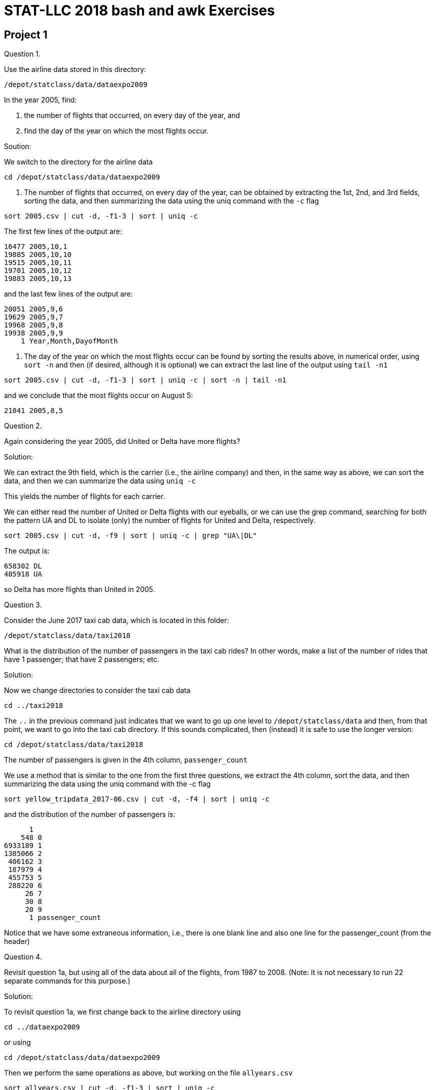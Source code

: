 = STAT-LLC 2018 bash and awk Exercises

== Project 1

Question 1.

Use the airline data stored in this directory:

`/depot/statclass/data/dataexpo2009`

In the year 2005, find:

a.  the number of flights that occurred, on every day of the year, and

b.  find the day of the year on which the most flights occur.

Soution:

We switch to the directory for the airline data

`cd /depot/statclass/data/dataexpo2009`

a. The number of flights that occurred, on every day of the year, can be obtained by extracting the 1st, 2nd, and 3rd fields, sorting the data, and then summarizing the data using the uniq command with the `-c` flag

`sort 2005.csv | cut -d, -f1-3 | sort | uniq -c`

The first few lines of the output are:

[source,bash]
----
16477 2005,10,1
19885 2005,10,10
19515 2005,10,11
19701 2005,10,12
19883 2005,10,13
----

and the last few lines of the output are:

[source,bash]
----
20051 2005,9,6
19629 2005,9,7
19968 2005,9,8
19938 2005,9,9
    1 Year,Month,DayofMonth
----

b. The day of the year on which the most flights occur can be found by sorting the results above, in numerical order, using `sort -n` and then (if desired, although it is optional) we can extract the last line of the output using `tail -n1`

`sort 2005.csv | cut -d, -f1-3 | sort | uniq -c | sort -n | tail -n1`

and we conclude that the most flights occur on August 5:

`21041 2005,8,5`


Question 2.

Again considering the year 2005, did United or Delta have more flights?

Solution:

We can extract the 9th field, which is the carrier (i.e., the airline company) and then, in the same way as above, we can sort the data, and then we can summarize the data using `uniq -c`

This yields the number of flights for each carrier.

We can either read the number of United or Delta flights with our eyeballs, or we can use the grep command, searching for both the pattern UA and DL to isolate (only) the number of flights for United and Delta, respectively.

`sort 2005.csv | cut -d, -f9 | sort | uniq -c | grep "UA\|DL"`

The output is:

[source,bash]
----
658302 DL
485918 UA
----

so Delta has more flights than United in 2005.


Question 3.

Consider the June 2017 taxi cab data, which is located in this folder:

`/depot/statclass/data/taxi2018`

What is the distribution of the number of passengers in the taxi cab rides?  In other words, make a list of the number of rides that have 1 passenger; that have 2 passengers; etc.

Solution:

Now we change directories to consider the taxi cab data

`cd ../taxi2018`

The `..` in the previous command just indicates that we want to go up one level to `/depot/statclass/data` and then, from that point, we want to go into the taxi cab directory.  If this sounds complicated, then (instead) it is safe to use the longer version:

`cd /depot/statclass/data/taxi2018`

The number of passengers is given in the 4th column, `passenger_count`

We use a method that is similar to the one from the first three questions, we extract the 4th column, sort the data, and then summarizing the data using the uniq command with the -c flag

`sort yellow_tripdata_2017-06.csv | cut -d, -f4 | sort | uniq -c`

and the distribution of the number of passengers is:

[source,bash]
----
      1 
    548 0
6933189 1
1385066 2
 406162 3
 187979 4
 455753 5
 288220 6
     26 7
     30 8
     20 9
      1 passenger_count
----

Notice that we have some extraneous information, i.e., there is one blank line and also one line for the passenger_count (from the header)



Question 4.

Revisit question 1a, but using all of the data about all of the flights, from 1987 to 2008.  (Note: It is not necessary to run 22 separate commands for this purpose.)

Solution:

To revisit question 1a, we first change back to the airline directory using

`cd ../dataexpo2009`

or using

`cd /depot/statclass/data/dataexpo2009`

Then we perform the same operations as above, but working on the file `allyears.csv`

`sort allyears.csv | cut -d, -f1-3 | sort | uniq -c`

An alternative, we could work on the collection of all of the files whose name starts with a 1 or a 2 We do not just use `*.csv` because in this method, we do not want to work on the file `allnames.csv` in this method (that would double our answers)

`sort [1-2]*.csv | cut -d, -f1-3 | sort | uniq -c`

The first few lines of the output, with either method, are:

[source,bash]
----
14766 1987,10,1
13421 1987,10,10
14020 1987,10,11
14795 1987,10,12
14865 1987,10,13
----



Question 5.

a.  Give a distribution of the number of flights in the ASA Data Expo 2009 according to the day of the week.

b.  Which day of the week is the most popular for travel?

c.  Which day of the week is least popular for travel?

Solution:

a. To find the most popular day of the week for travel, we extract the 4th field, which contains the DayOfWeek, and we summarize it, in the same way that we did above. Either of these two methods will work:

`sort allyears.csv | cut -d, -f4 | sort | uniq -c | sort -n`

or we can compute:

`sort [1-2]*.csv | cut -d, -f4 | sort | uniq -c | sort -n`

We get the following distribution of the days of the week:

[source,bash]
----
15915382 6
17143178 7
18061938 2
18083800 4
18091338 5
18103222 3
18136111 1
       1 DayOfWeek
----

b. We conclude that Monday (day 1) is the most popular for travel,

c. and Saturday (day 6) is the least popular for travel.


Question 6.

a.  Create a text file call `INDtoORD.txt` that contains the data about every flight from Indianapolis (IND) to Chicago O'Hare (ORD).

b.  Zip this data into a compressed file called `INDtoORD.zip`

Solution:

a. We can build such a file and store it in our home directory (please note that the tilde ~ refers to the home directory) as follows:

`grep "IND,ORD" allyears.csv >~/INDtoORD.txt`

or, alternatively, like this:

`grep IND,ORD [1-2]*.csv >~/INDtoORD.txt`

The first method yields a file that starts as follows:

[source,bash]
----
1987,10,31,6,1720,1721,1712,1714,UA,334,NA,52,53,NA,-2,-1,IND,ORD,177,NA,NA,0,NA,0,NA,NA,NA,NA,NA
1987,10,1,4,816,816,920,909,UA,453,NA,64,53,NA,11,0,IND,ORD,177,NA,NA,0,NA,0,NA,NA,NA,NA,NA
1987,10,2,5,816,816,921,909,UA,453,NA,65,53,NA,12,0,IND,ORD,177,NA,NA,0,NA,0,NA,NA,NA,NA,NA
1987,10,3,6,833,816,932,909,UA,453,NA,59,53,NA,23,17,IND,ORD,177,NA,NA,0,NA,0,NA,NA,NA,NA,NA
1987,10,4,7,814,816,906,909,UA,453,NA,52,53,NA,-3,-2,IND,ORD,177,NA,NA,0,NA,0,NA,NA,NA,NA,NA
----

The second method yields a file that starts as follows: (the extra characters at the start of each line show the file where the pattern was found)

[source,bash]
----
1987.csv:1987,10,31,6,1720,1721,1712,1714,UA,334,NA,52,53,NA,-2,-1,IND,ORD,177,NA,NA,0,NA,0,NA,NA,NA,NA,NA
1987.csv:1987,10,1,4,816,816,920,909,UA,453,NA,64,53,NA,11,0,IND,ORD,177,NA,NA,0,NA,0,NA,NA,NA,NA,NA
1987.csv:1987,10,2,5,816,816,921,909,UA,453,NA,65,53,NA,12,0,IND,ORD,177,NA,NA,0,NA,0,NA,NA,NA,NA,NA
1987.csv:1987,10,3,6,833,816,932,909,UA,453,NA,59,53,NA,23,17,IND,ORD,177,NA,NA,0,NA,0,NA,NA,NA,NA,NA
1987.csv:1987,10,4,7,814,816,906,909,UA,453,NA,52,53,NA,-3,-2,IND,ORD,177,NA,NA,0,NA,0,NA,NA,NA,NA,NA
----

b. Now we zip the file (again the tilde ~ just refers to the fact that these files are both in the home directory)

`zip ~/INDtoORD.zip ~/INDtoORD.txt`


Question 7.

a.  Identify the 10 airports in the ASA Data Expo 2009 that are the busiest, according to the number of departures (i.e., according to serving as the origin airport for flights).

b.  Use the grep command (with multiple patterns) to store the complete data (all 29 parameters) about these 10 airports, into a file called `popularairportdata.txt`.

Solution:

a. We identify the airports by extracting the 17th field and then sorting and counting the lines, and then sorting the results, as we did several times in the previous problems.  The tail contains the 10 most popular airports.

`sort allyears.csv | cut -d, -f17 | sort | uniq -c | sort -n | tail`

[source,bash]
----
2733910 SFO
2754997 MSP
2884518 IAH
2979158 DTW
3319905 DEN
3491077 PHX
4089012 LAX
5710980 DFW
6100953 ATL
6597442 ORD
----

b. We can grep for any line that contains data about these 10 airports:

`grep "SFO\|MSP\|IAH\|DTW\|DEN\|PHX\|LAX\|DFW\|ATL\|ORD" allyears.csv >~/popularairportdata.txt`


Question 8.

How many distinct airports are represented in the ASA Data Expo?

Solution:

One method is to put the 17th and 18th fields in a file with two commands. Please note that we used a double right carrot so that the output gets appended to the file without deleting the file

[source,bash]
----
cat allyears.csv | cut -d, -f17 >>~/airportcodes.txt
cat allyears.csv | cut -d, -f18 >>~/airportcodes.txt
----

and then we could sort the file and find the number of unique airport codes.

The `wc` command counts the number of lines, words, and characters but here we use wc -l because we only need the number of lines (one line per airport)

`sort ~/airportcodes.txt | uniq | wc -l`

There are 354 airports altogether.

An alternative, one line method is to enable the cut command to print a newline after each field, so that we can print the 17th field and then a newline followed by the 18th field and then a newline. That way, we still get one airport per line.

`cat allyears.csv | cut -d, -f17-18 --output-delimiter=$'\n' | sort | uniq | wc -l`

Again we see that there are 354 airports altogether.



Question 9.

a.  Revisit question 3, but using all of the data about all of the taxi cab rides, from 2009 to 2017.  (Note: It is not necessary to run dozens of separate commands for this purpose.)

b.  Do you notice anything unusual about this data?

Solution:

a. We change directories to consider the taxi cab data

`cd ../taxi2018`

We extract the 4th field across all files now, using the similar method to the one that we used above. Since this operation takes a long time to run, we store the results in a file. We also use the `nohup` option, which needs an ampersand (the is the "&") at the end of the line, so that this process can run in the background while we are working on other things.

`nohup cat yellow*.csv | cut -d, -f4 | sort | uniq -c | sort -n >~/taxidistribution.txt &`

and the distribution of the number of passengers includes (among many others):

[source,bash]
----
      974 8
     1165 7
     1495 208
  3800950 0
 29462601 4
 32640245 6
 60751390 3
 92684661 5
205576933 2
971920078 1
----

b. Some of the taxi cab rides seem to have a very large number of passengers, but this is a result of some errors in the data set.  For instance, we see taxi cab rides here that have 208 passengers, which is impossible.



Question 10.

a.  Find the number of taxi cab rides per day in June 2017.  (Use the date when the cabs depart, in case the trip lasts past midnight.)  Hint:  You might need to use *two* cut commands, since you will need to extract the data about the day from the timestamp.  The exact time of departure is given, but the hours, minutes, and seconds are not needed for this question, and must be avoided.

b.  Same question, but use all of the data about all of the taxi cab rides, from 2009 to 2017.

Solution:

a. We first extract the 2nd field, which has the date and time of the departure of each trip:

`head yellow_tripdata_2017-06.csv | cut -d, -f2`

Then we need to run this through the cut command again, this time using a space as the delimiter: and (since this intermediate result had only two fields, namely, the date and the time), this time we extract the first field.

`head yellow_tripdata_2017-06.csv | cut -d, -f2 | cut -d' ' -f1`

and (changing head to cat, so that we examine the entire file) now we are prepared to use this strategy on the full month of taxi cab rides:

`cat yellow_tripdata_2017-06.csv | cut -d, -f2 | cut -d' ' -f1 | sort | uniq -c`

The first few lines of output are the following (notice that we had one blank line)

[source,bash]
----
     1 
344507 2017-06-01
347404 2017-06-02
341807 2017-06-03
294236 2017-06-04
----

and the last few lines of output are the following (notice that we have the header in the output too)

[source,bash]
----
321083 2017-06-27
316000 2017-06-28
313277 2017-06-29
302847 2017-06-30
     1 tpep_pickup_datetime
----

b. Now we run this code on all of the taxi cab rides from all of the years, and we again use the "nohup" option, again with an ampersand at the end of the line, so that this process can run in the background while we are working on other things. We store the results in a file:

`nohup cat yellow*.csv | cut -d, -f2 | cut -d' ' -f1 | sort | uniq -c | sort -n >~/taxicountsbyday.txt &`

As with lots of data, there are some strange properties.  For instance, here are the first several lines of the file:

`head -n30 ~/taxicountsbyday.txt`

[source,bash]
----
     1 2001-01-06
     1 2002-12-31
     1 2018-01-20
     1 2018-02-04
     1 2041-11-15
     1 2053-03-21
     2 2001-01-01
     2 2003-01-01
     2 2018-02-07
     2 2018-03-01
     2 2018-03-19
     3 2003-01-14
     3 2018-01-17
     3 2018-02-25
     4 2018-04-30
     4 2018-05-22
     5 2018-04-09
    12 
    12 Trip_Pickup_DateTime
    26 2018-01-01
    35 2008-12-31
    36 tpep_pickup_datetime
    46 pickup_datetime
    82 
 29028 2011-08-28
 72025 2010-12-27
 78133 2016-01-23
100325 2017-03-14
113808 2012-10-29
135500 2015-01-27
----

This is the end of the first project!


== Project 2

Question 1.

a.  What was the average arrival delay (in minutes) for flights in 2005?

b.  What was the average departure delay (in minutes) for flights in 2005?

cd. Now revise your solution to 1ab, to account for the delays (of both types) in the full set of data, across all years.

Solution:

`cd /depot/statclass/data/dataexpo2009`

a.

basic solution:

`cat 2005.csv | awk -F, '{arrdelay += $15; flightcount++} END{print arrdelay/flightcount}'`

advanced solution:

`cat 2005.csv | grep -v ArrDelay | awk -F, '{if ($15!="NA") {arrdelay += $15; flightcount++}} END{print arrdelay/flightcount}'`

basic solution: 7.03274; advanced solution: 7.18134

b.

basic solution:

`cat 2005.csv | awk -F, '{depdelay += $16; flightcount++} END{print depdelay/flightcount}'`

advanced solution:

`cat 2005.csv | grep -v DepDelay | awk -F, '{if ($16!="NA") {depdelay += $16; flightcount++}} END{print depdelay/flightcount}'`

basic solution: 8.51186; advanced solution: 8.67431
	
c.

basic solution:

`cat [1-2]*.csv | awk -F, '{arrdelay += $15; flightcount++} END{print arrdelay/flightcount}'`

advanced solution:

`cat [1-2]*.csv | grep -v ArrDelay | awk -F, '{if ($15!="NA") {arrdelay += $15; flightcount++}} END{print arrdelay/flightcount}'`

basic solution: 6.90229; advanced solution: 7.04996

d.

basic solution:

`cat [1-2]*.csv | awk -F, '{depdelay += $16; flightcount++} END{print depdelay/flightcount}'`

advanced solution:

`cat [1-2]*.csv | grep -v DepDelay | awk -F, '{if ($16!="NA") {depdelay += $16; flightcount++}} END{print depdelay/flightcount}'`

basic solution: 8.01844; advanced solution: 8.17071

Question 2.

Revise your solutions to 1abcd to only include flights that took place on the weekends.

Solution:

a.

basic solution:

`cat 2005.csv | awk -F, '{if (($4 == 6) || ($4 == 7)) {arrdelay += $15; flightcount++}} END{print arrdelay/flightcount}'`

advanced solution:

`cat 2005.csv | grep -v ArrDelay | awk -F, '{if ((($4 == 6) || ($4 == 7)) && ($15!="NA")) {arrdelay += $15; flightcount++}} END{print arrdelay/flightcount}'`

basic solution: 4.84079; advanced solution: 4.93905

b.

basic solution:

`cat 2005.csv | awk -F, '{if (($4 == 6) || ($4 == 7)) {depdelay += $16; flightcount++}} END{print depdelay/flightcount}'`

advanced solution:

`cat 2005.csv | grep -v DepDelay | awk -F, '{if ((($4 == 6) || ($4 == 7)) && ($16!="NA")) {depdelay += $16; flightcount++}} END{print depdelay/flightcount}'`

basic solution: 7.51425; advanced solution: 7.65198

c.

basic solution:

`cat [1-2]*.csv | awk -F, '{if (($4 == 6) || ($4 == 7)) {arrdelay += $15; flightcount++}} END{print arrdelay/flightcount}'`

advanced solution:

`cat [1-2]*.csv | grep -v ArrDelay | awk -F, '{if ((($4 == 6) || ($4 == 7)) && ($15!="NA")) {arrdelay += $15; flightcount++}} END{print arrdelay/flightcount}'`

basic solution: 5.30331; advanced solution: 5.4005

d.

basic solution:

`cat [1-2]*.csv | awk -F, '{if (($4 == 6) || ($4 == 7)) {depdelay += $16; flightcount++}} END{print depdelay/flightcount}'`

advanced solution:

`cat [1-2]*.csv | grep -v DepDelay | awk -F, '{if ((($4 == 6) || ($4 == 7)) && ($16!="NA")) {depdelay += $16; flightcount++}} END{print depdelay/flightcount}'`

basic solution: 7.55609; advanced solution: 7.677

Question 3.

a.   What is the average departure delay on flights from IND to ORD?

b.   Double-check your work, by analyzing the file created in question 6ab in project 1.

Solution:

a.

basic solution:

`cat [1-2]*.csv | awk -F, '{if (($17 == "IND") && ($18 == "ORD")) {depdelay += $16; flightcount++}} END{print depdelay/flightcount}'`

advanced solution:

`cat [1-2]*.csv | grep -v DepDelay | awk -F, '{if ((($17 == "IND") && ($18 == "ORD")) && ($16!="NA")) {depdelay += $16; flightcount++}} END{print depdelay/flightcount}'`

basic solution: 8.85475; advanced solution: 9.13213

b.

basic solution:

`cat ~/INDtoORD.txt | awk -F, '{depdelay += $16; flightcount++} END{print depdelay/flightcount}'`

advanced solution:

`cat ~/INDtoORD.txt | grep -v DepDelay | awk -F, '{if ($16!="NA") {depdelay += $16; flightcount++}} END{print depdelay/flightcount}'`

`cd /depot/statclass/data/taxi2018`



Question 4.

a.   What is the average distance of a taxi cab ride in New York City in June 2017?

b.   Now revise your solution to 4a, to account for the full set of data, across all years.

Hint:  On problems that will take a very long time to run, like 4b, you can use the following method:

`nohup  allofyourusualcommandstuffgoeshere  >~/myoutputfile.txt &`

The `nohup` causes the program to keep running, even if you log out.
The ampersand lets you keep typing in the meantime.
The file called `myoutputfile.txt` will be saved in your home directory.
(The tilde stands for your home directory.  You can choose another location if you prefer, of course.)
You get a job number when you start a command running like this.  For instance, you job number might be 13788.
You can stop that job running at any point during its execution by typing, for instance, kill 13788

Solution:

a.

basic solution:

`cat yellow_tripdata_2017-06.csv | awk -F, '{distance += $5; taxicount++} END{print distance/taxicount}'`

advanced solution:

`cat yellow_tripdata_2017-06.csv | grep -v "istance" | awk -F, '{if (NF >= 3) {distance += $5; taxicount++}} END{print distance/taxicount}'`

solution: 2.97862

b.

basic solution:

`nohup cat yellow*.csv | awk -F, '{distance += $5; taxicount++} END{print distance/taxicount}' >~/newnewresult4a.txt &`

advanced solution:

`nohup cat yellow*.csv | grep -v "istance" | awk -F, '{if (NF >= 3) {distance += $5; taxicount++}} END{print distance/taxicount}' >~/newnewresult4b.txt &`

solution: 5.12591



Question 5.

For each taxi cab ride, compute the percentage of the ride's fare that is dedicated to the tolls.  What is this percentage, on average?

Solution:

[source,bash]
----
for year in {2009..2014}; do
  for month in {01..12}; do
    nohup cat yellow_tripdata_${year}-${month}.csv | grep -v olls | awk -F, '{if((NF > 3)&&($18!=0)) {percentage += $17/$18; counter++}} END{print percentage/counter, counter}' >~/taxitolls${year}-month${month}result.txt &
  done
done

for year in {2015..2015}; do
  for month in {01..12}; do
    nohup cat yellow_tripdata_${year}-${month}.csv | grep -v olls | awk -F, '{if((NF > 3)&&($19!=0)) {percentage += $17/$19; counter++}} END{print percentage/counter, counter}' >~/taxitolls${year}-month${month}result.txt &
  done
done

for year in {2016..2016}; do
  for month in {01..06}; do
    nohup cat yellow_tripdata_${year}-${month}.csv | grep -v olls | awk -F, '{if((NF > 3)&&($19!=0)) {percentage += $17/$19; counter++}} END{print percentage/counter, counter}' >~/taxitolls${year}-month${month}result.txt &
  done
done

for year in {2016..2016}; do
  for month in {07..12}; do
    nohup cat yellow_tripdata_${year}-${month}.csv | grep -v olls | awk -F, '{if((NF > 3)&&($17!=0)) {percentage += $15/$17; counter++}} END{print percentage/counter, counter}' >~/taxitolls${year}-month${month}result.txt &
  done
done

for year in {2017..2017}; do
  for month in {01..12}; do
    nohup cat yellow_tripdata_${year}-${month}.csv | grep -v olls | awk -F, '{if((NF > 3)&&($17!=0)) {percentage += $15/$17; counter++}} END{print percentage/counter, counter}' >~/taxitolls${year}-month${month}result.txt &
  done
done
----

once all of those are done running, then tabulate the data

`cat ~/taxitolls20*.txt | awk '{total += $1*$2; counter += $2} END{print total/counter}'`

solution: 0.00542058



Question 6.

Consider customers who pay for their taxi cabs with credit card versus with cash.  Does this distinction affect the distance traveled?

Solution:

[source,bash]
----
for year in {2009..2015}; do
  for month in {01..12}; do
    nohup cat yellow_tripdata_${year}-${month}.csv | grep -v ayment | awk -F, '{if(NF > 3) {totaldistance[$12] += $5; counter[$12]++;}} END{for (key in totaldistance) {print key, totaldistance[key], counter[key];}}' >~/taxipaymenttypes${year}-month${month}result.txt &
  done
done

for year in {2016..2016}; do
  for month in {01..06}; do
    nohup cat yellow_tripdata_${year}-${month}.csv | grep -v ayment | awk -F, '{if(NF > 3) {totaldistance[$12] += $5; counter[$12]++;}} END{for (key in totaldistance) {print key, totaldistance[key], counter[key];}}' >~/taxipaymenttypes${year}-month${month}result.txt &
  done
done

for year in {2016..2016}; do
  for month in {07..12}; do
    nohup cat yellow_tripdata_${year}-${month}.csv | grep -v ayment | awk -F, '{if(NF > 3) {totaldistance[$10] += $5; counter[$10]++;}} END{for (key in totaldistance) {print key, totaldistance[key], counter[key];}}' >~/taxipaymenttypes${year}-month${month}result.txt &
  done
done

for year in {2017..2017}; do
  for month in {01..12}; do
    nohup cat yellow_tripdata_${year}-${month}.csv | grep -v ayment | awk -F, '{if(NF > 3) {totaldistance[$10] += $5; counter[$10]++;}} END{for (key in totaldistance) {print key, totaldistance[key], counter[key];}}' >~/taxipaymenttypes${year}-month${month}result.txt &
  done
done

cat ~/taxipaymenttypes*.txt | awk '{if(!(($1 > 40)&&($1 < 42))) {print $0}}' | awk '{totaldistance[$1] += $2; totalcount[$1] += $3;} END{for (key in totaldistance) {print key, totaldistance[key], totalcount[key], totaldistance[key]/totalcount[key];}}'
----


Question 7.

a.  Use the method from the end of the notes, to add up the total number of miles flow by each airline, in 2005.

b.  Now revise your solution to 7a, to account for the full set of data, across all years.

Solution:

a.

`cd /depot/statclass/data/dataexpo2009`

`cat 2005.csv | grep -v UniqueCarrier | awk -F, '{distance[$9] += $19} END{for (key in distance) {print key, distance[key]}}'`

[source,bash]
----
AA 722852274
DL 564268170
XE 213291464
MQ 211059565
OO 195573943
CO 334136379
B6 150758132
FL 127526045
AS 138031164
TZ 47556475
HA 28642799
UA 532116122
OH 170772547
HP 200373825
NW 365044151
WN 628492880
F9 48562429
DH 60671620
EV 139250724
US 288955635
----

b.

`cat [1-2]*.csv | grep -v UniqueCarrier | awk -F, '{distance[$9] += $19} END{for (key in distance) {print key, distance[key]}}'`

[source,bash]
----
AA 14237240059
XE 1261704518
DL 11782682821
OO 1199143412
MQ 1446828218
PA (1) 213910356
TW 2733374003
B6 970096179
FL 843208347
AQ 52022302
CO 7290881290
ML (1) 47795815
EA 557435834
TZ 239451257
AS 2138434915
YV 339860468
HA 161922365
UA 12185717876
PS 30274790
OH 687290174
9E 235073027
NW 7301968497
HP 2735172637
WN 8085268722
F9 299595575
DH 259805885
PI 331802193
EV 764868753
US 8109732855
----


Question 8.

Repeat question 7ab but using the tail number (which is unique to each airplane) instead of the airline.

Solution:

a. Notice that we choose to print the distances and then the tailnums and we sort by the distances, and we are only printing the tail

`cat 2005.csv | grep -v UniqueCarrier | awk -F, '{distance[$11] += $19} END{for (key in distance) {print distance[key], key}}' | sort -n | tail`

[source,bash]
----
2034981 N211UA
2036892 N588JB
2039066 N590JB
2045220 N589JB
2045625 N593JB
2050927 N213UA
2060375 N598JB
2069280 N550JB
7597848 000000
37522198 0
----

b.

`cat [1-2]*.csv | grep -v UniqueCarrier | awk -F, '{distance[$11] += $19} END{for (key in distance) {print distance[key], key}}' | sort -n | tail`

[source,bash]
----
23882022 N550UA
23886947 N552UA
23893505 N543UA
24073793 N551UA
48624558 000000
81199937 
119055508 �NKNO
184998252 0
387812613 UNKNOW
23723559710 NA
----


Question 9.

Revisit question 4, breaking the results down according to the number of passengers.  Here is a basic outline of how to do this:

a.  Use the method from the end of the notes, to add up the total distance across all taxi rides, according to the number of passengers.

b.  Now augment the previous awk program to also include the total number of taxi rides, according to the number of passengers.

c.  Now add another feature:  At the end of the awk program, divide the total distance across all taxi rides (according to the number of passengers) by the corresponding total number of taxi rides (again, according to that same number of passengers).  With this method, at the end of the awk program, you can print the average distance per taxi ride, according to the number of passengers.

Solution:

`cd /depot/statclass/data/taxi2018`

abc (June 2017 only).

basic solution:

`cat yellow_tripdata_2017-06.csv | awk -F, '{distance[$4] += $5; taxicount[$4]++} END{ for (key in distance) {print key, distance[key]/taxicount[key]}}' | sort -n`

[source,bash]
----
 0
0 0.417445
passenger_count 0
1 2.92293
2 3.16181
3 3.09691
4 3.19115
5 3.03522
6 3.04735
7 3.54154
8 5.56933
9 5.4615
----

advanced solution:

`cat yellow_tripdata_2017-06.csv | grep -v "istance" | awk -F, '{if (NF >= 3) {distance[$4] += $5; taxicount[$4]++}} END{ for (key in distance) {print key, distance[key]/taxicount[key]}}' | sort -n`

[source,bash]
----
0 0.417445
1 2.92293
2 3.16181
3 3.09691
4 3.19115
5 3.03522
6 3.04735
7 3.54154
8 5.56933
9 5.4615
----

abc (all years).

basic solution:

`nohup cat yellow*.csv | awk -F, '{distance[$4] += $5; taxicount[$4]++} END{ for (key in distance) {print key, distance[key]/taxicount[key]}}' | sort -n >~/newnewresult9a.txt &`

[source,bash]
----
 0
0 2.30545
 passenger_count 0
passenger_count 0
Passenger_Count 0
1 5.52209
2 4.91924
3 4.88274
4 4.25553
5 2.74503
6 2.9605
7 3.30694
8 4.75099
9 5.90511
10 0.318235
13 12.89
15 2.21
17 9.18
19 0.69
25 0.87
33 1.615
34 3.57
36 20.16
37 2.16
38 1.45
47 2.56
49 0
51 2.65
53 1.86
58 5.815
61 8.78
65 7.51333
66 4.5
69 1.28
70 3.06
84 13.98
91 9.44
97 1.87
113 0
125 3.83
129 1.59
133 3.05
134 20.92
137 17.64
141 3.81
155 16.53
158 1.57
160 1.48
163 3.03
164 22.98
165 1.44
169 14.76
177 1.34
192 1.07
193 1.74
208 0.0582838
211 0.97
213 0
223 1.16
225 4.83
229 3.27
232 722862
247 3.31
249 1.69
250 3.64333
254 1.02
255 2.632
----

advanced solution:

`nohup cat yellow*.csv | grep -v "istance" | awk -F, '{if (NF >= 3) {distance[$4] += $5; taxicount[$4]++}} END{ for (key in distance) {print key, distance[key]/taxicount[key]}}' | sort -n >~/newnewresult9b.txt &`

[source,bash]
----
0 2.30545
1 5.52209
2 4.91924
3 4.88274
4 4.25553
5 2.74503
6 2.9605
7 3.30694
8 4.75099
9 5.90511
10 0.318235
13 12.89
15 2.21
17 9.18
19 0.69
25 0.87
33 1.615
34 3.57
36 20.16
37 2.16
38 1.45
47 2.56
49 0
51 2.65
53 1.86
58 5.815
61 8.78
65 7.51333
66 4.5
69 1.28
70 3.06
84 13.98
91 9.44
97 1.87
113 0
125 3.83
129 1.59
133 3.05
134 20.92
137 17.64
141 3.81
155 16.53
158 1.57
160 1.48
163 3.03
164 22.98
165 1.44
169 14.76
177 1.34
192 1.07
193 1.74
208 0.0582838
211 0.97
213 0
223 1.16
225 4.83
229 3.27
232 722862
247 3.31
249 1.69
250 3.64333
254 1.02
255 2.632
----




Question 10.

a. Find the number of taxi cab rides on each day in June 2017.

Hint:  You can use two delimiters like this:

`awk -F[,\ ]`

(the backslash is before the space to ensure that the space is detected)

b.  Does your answer to 10a agree with your answer to 10a from the previous problem set?

Solution:

10.

`cat yellow_tripdata_2017-06.csv | awk -F[,\ ] '{print $2}' | sort -n | uniq -c`

[source,bash]
----
      1 
      1 tpep_pickup_datetime
 344507 2017-06-01
 347404 2017-06-02
 341807 2017-06-03
 294236 2017-06-04
 304042 2017-06-05
 341499 2017-06-06
 339808 2017-06-07
 353452 2017-06-08
 342240 2017-06-09
 337959 2017-06-10
 283088 2017-06-11
 311495 2017-06-12
 333931 2017-06-13
 349305 2017-06-14
 347838 2017-06-15
 341823 2017-06-16
 318478 2017-06-17
 277743 2017-06-18
 306068 2017-06-19
 318727 2017-06-20
 331000 2017-06-21
 338890 2017-06-22
 341160 2017-06-23
 317617 2017-06-24
 248929 2017-06-25
 290740 2017-06-26
 321083 2017-06-27
 316000 2017-06-28
 313277 2017-06-29
 302847 2017-06-30
----


== Project 3

Use R to revisit these questions.  They can each be accomplished with 1 line of code.

Question 1.

As in Project 1, question 2:  In the year 2005, did United or Delta have more flights?

Question 2.

As in Project 2, question 2a:  Restricting attention to weekends (only), what was the average arrival delay (in minutes) for flights in 2005?

Question 3.

As in Project 1, question 3:  In June 2017, what is the distribution of the number of passengers in the taxi cab rides?

Question 4.

As in Project 2, question 4a:   What is the average distance of a taxi cab ride in New York City in June 2017?

Question 5.

Use the tapply function to find the following:

a.  The average number of passengers (on taxi cabs rides) for each day of June 2017.

b.  The average distance (on taxi cabs rides) for each day of June 2017.

c.  The average distance (on airplane flights) for each day of 2005.

d.  The average arrival delay (on airplane flights) for each day of 2005.

In the following questions, we use our UNIX knowledge to help extract some of the data, because we do not want to import all of the data into R.  We want to start combining some of our knowledge about various tools.

Question 6.

Use UNIX to make a new file that contains the departure delays of the flights from `IND` to `ORD`. What is the average departure delay on flights from IND to ORD?  Double-check your work, by analyzing the file created in question 6ab in Project 1, and by comparing to your awk solution in question 3 in Project 2.

Question 7.

a.  Use UNIX to make a new file that contains the distances of every taxi cab ride in the New York City yellow cab files (across all months and years).  It should have 1 distance per line.

b.  What is the mean and standard deviation of the distance of these taxi cab rides?

Question 8.

a.  Use UNIX to extract the information about how many flights (across all years) occur with each airline (i.e., with each `UniqueCarrier`).  You can tabulate these results in UNIX or in R.

b.  Make a dotchart in R that displays this data.

Question 9.

Use the data about the airports available from the http://stat-computing.org/dataexpo/2009/supplemental-data.html[supplemental data] of the ASA DataExpo 2009 to make a map of the contiguous portion of the United States, displaying all of the airports.

Question 10.

Make an analogous map of Indiana with its airports.


